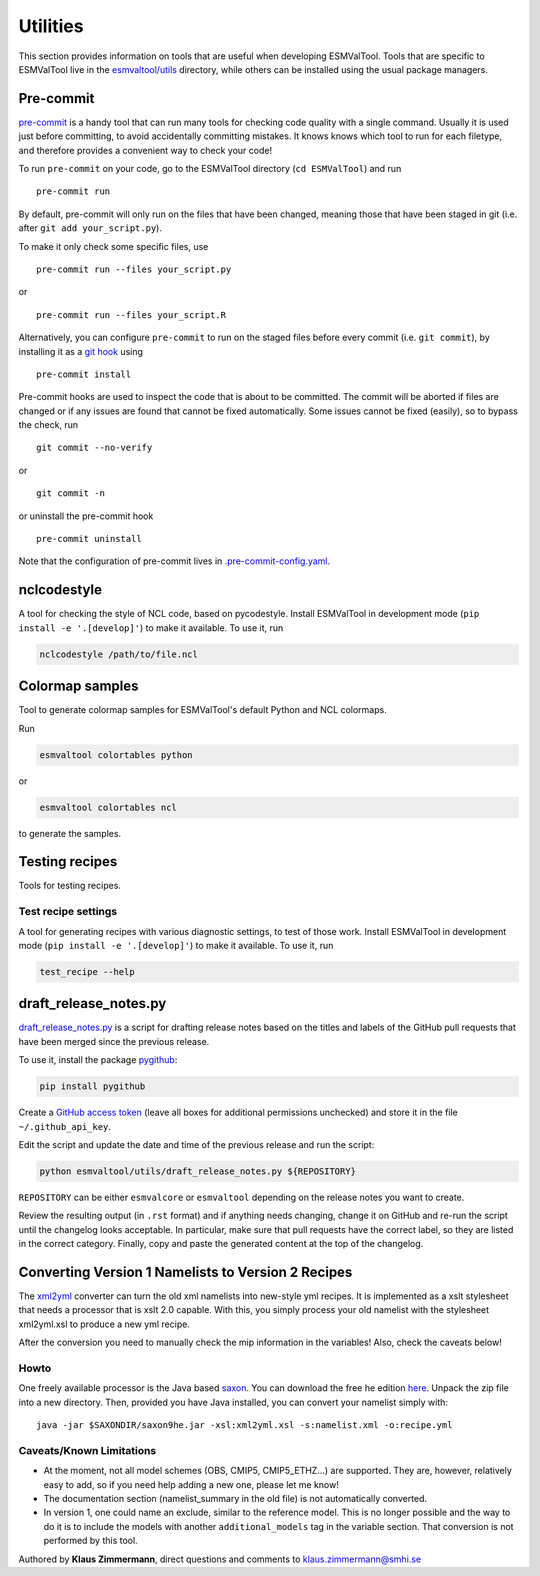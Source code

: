 .. _utils:

Utilities
*********

This section provides information on tools that are useful when developing
ESMValTool.
Tools that are specific to ESMValTool live in the
`esmvaltool/utils <https://github.com/ESMValGroup/ESMValTool/tree/master/esmvaltool/utils>`_
directory, while others can be installed using the usual package managers.

.. _pre-commit:

Pre-commit
==========

`pre-commit <https://pre-commit.com/>`__ is a handy tool that can run many
tools for checking code quality with a single command.
Usually it is used just before committing, to avoid accidentally committing
mistakes.
It knows knows which tool to run for each filetype, and therefore provides
a convenient way to check your code!


To run ``pre-commit`` on your code, go to the ESMValTool directory
(``cd ESMValTool``) and run

::

   pre-commit run

By default, pre-commit will only run on the files that have been changed,
meaning those that have been staged in git (i.e. after
``git add your_script.py``).

To make it only check some specific files, use

::

   pre-commit run --files your_script.py

or

::

   pre-commit run --files your_script.R

Alternatively, you can configure ``pre-commit`` to run on the staged files before
every commit (i.e. ``git commit``), by installing it as a `git hook <https://git-scm.com/book/en/v2/Customizing-Git-Git-Hooks>`__ using

::

   pre-commit install

Pre-commit hooks are used to inspect the code that is about to be committed. The
commit will be aborted if files are changed or if any issues are found that
cannot be fixed automatically. Some issues cannot be fixed (easily), so to
bypass the check, run

::

   git commit --no-verify

or

::

   git commit -n

or uninstall the pre-commit hook

::

   pre-commit uninstall


Note that the configuration of pre-commit lives in
`.pre-commit-config.yaml <https://github.com/ESMValGroup/ESMValTool/blob/master/.pre-commit-config.yaml>`_.

.. _nclcodestyle:

nclcodestyle
============

A tool for checking the style of NCL code, based on pycodestyle.
Install ESMValTool in development mode (``pip install -e '.[develop]'``) to make it available.
To use it, run

.. code-block:: bash

    nclcodestyle /path/to/file.ncl

.. _recipe_test_tool:

Colormap samples
================
Tool to generate colormap samples for ESMValTool's default Python and NCL colormaps.

Run

.. code-block:: bash

    esmvaltool colortables python

or

.. code-block:: bash

    esmvaltool colortables ncl

to generate the samples.

Testing recipes
===============

Tools for testing recipes.

Test recipe settings
--------------------

A tool for generating recipes with various diagnostic settings, to test of those work.
Install ESMValTool in development mode (``pip install -e '.[develop]'``) to make it available.
To use it, run

.. code-block:: bash

    test_recipe --help


.. _draft_release_notes.py:

draft_release_notes.py
======================

`draft_release_notes.py <https://github.com/ESMValGroup/ESMValTool/blob/master/esmvaltool/utils/draft_release_notes.py>`__
is a script for drafting release notes based on the titles and labels of
the GitHub pull requests that have been merged since the previous release.

To use it, install the package pygithub_:

.. code-block:: bash

   pip install pygithub

Create a `GitHub access token`_ (leave all boxes for additional
permissions unchecked) and store it in the file ``~/.github_api_key``.

Edit the script and update the date and time of the previous release and run
the script:

.. code-block:: bash

   python esmvaltool/utils/draft_release_notes.py ${REPOSITORY}

``REPOSITORY`` can be either ``esmvalcore`` or ``esmvaltool`` depending on the
release notes you want to create.

Review the resulting output (in ``.rst`` format) and if anything needs changing,
change it on GitHub and re-run the script until the changelog looks acceptable.
In particular, make sure that pull requests have the correct label, so they are
listed in the correct category.
Finally, copy and paste the generated content at the top of the changelog.

Converting Version 1 Namelists to Version 2 Recipes
===================================================

The
`xml2yml <https://github.com/ESMValGroup/ESMValTool/tree/master/esmvaltool/utils/xml2yml>`_
converter can turn the old xml namelists into new-style yml
recipes. It is implemented as a xslt stylesheet that needs a processor
that is xslt 2.0 capable. With this, you simply process your old
namelist with the stylesheet xml2yml.xsl to produce a new yml recipe.

After the conversion you need to manually check the mip information in
the variables! Also, check the caveats below!

Howto
-----

One freely available processor is the Java based
`saxon <http://saxon.sourceforge.net/>`__. You can download the free he
edition
`here <https://sourceforge.net/projects/saxon/files/latest/download?source=files>`__.
Unpack the zip file into a new directory. Then, provided you have Java
installed, you can convert your namelist simply with:

::

   java -jar $SAXONDIR/saxon9he.jar -xsl:xml2yml.xsl -s:namelist.xml -o:recipe.yml

Caveats/Known Limitations
-------------------------

-  At the moment, not all model schemes (OBS, CMIP5, CMIP5_ETHZ…) are
   supported. They are, however, relatively easy to add, so if you need
   help adding a new one, please let me know!
-  The documentation section (namelist_summary in the old file) is not
   automatically converted.
-  In version 1, one could name an exclude, similar to the reference
   model. This is no longer possible and the way to do it is to include
   the models with another ``additional_models`` tag in the variable
   section. That conversion is not performed by this tool.

Authored by **Klaus Zimmermann**, direct questions and comments to
klaus.zimmermann@smhi.se

.. _GitHub access token: https://help.github.com/en/github/authenticating-to-github/creating-a-personal-access-token-for-the-command-line
.. _pygithub: https://pygithub.readthedocs.io/en/latest/introduction.html
